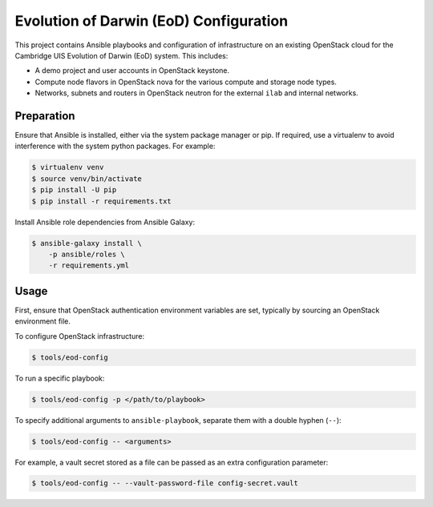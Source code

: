 =======================================
Evolution of Darwin (EoD) Configuration
=======================================

This project contains Ansible playbooks and configuration of infrastructure on
an existing OpenStack cloud for the Cambridge UIS Evolution of Darwin (EoD)
system.  This includes:

* A demo project and user accounts in OpenStack keystone.
* Compute node flavors in OpenStack nova for the various compute and storage
  node types.
* Networks, subnets and routers in OpenStack neutron for the external ``ilab``
  and internal networks.

Preparation
===========

Ensure that Ansible is installed, either via the system package manager or pip.
If required, use a virtualenv to avoid interference with the system python
packages. For example:

.. code-block::

   $ virtualenv venv
   $ source venv/bin/activate
   $ pip install -U pip
   $ pip install -r requirements.txt

Install Ansible role dependencies from Ansible Galaxy:

.. code-block::

   $ ansible-galaxy install \
       -p ansible/roles \
       -r requirements.yml

Usage
=====

First, ensure that OpenStack authentication environment variables are set,
typically by sourcing an OpenStack environment file.

To configure OpenStack infrastructure:

.. code-block::

   $ tools/eod-config

To run a specific playbook:

.. code-block::

   $ tools/eod-config -p </path/to/playbook>

To specify additional arguments to ``ansible-playbook``, separate them with a
double hyphen (``--``):

.. code-block::

   $ tools/eod-config -- <arguments>

For example, a vault secret stored as a file can be passed as an extra
configuration parameter:

.. code-block::

   $ tools/eod-config -- --vault-password-file config-secret.vault 
